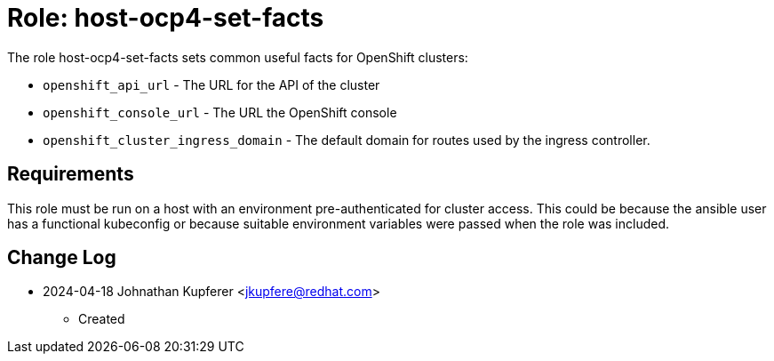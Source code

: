 :role: host-ocp4-set-facts


Role: {role}
============

The role {role} sets common useful facts for OpenShift clusters:

* `openshift_api_url` - The URL for the API of the cluster
* `openshift_console_url` - The URL the OpenShift console
* `openshift_cluster_ingress_domain` - The default domain for routes used by the ingress controller.

Requirements
------------

This role must be run on a host with an environment pre-authenticated for cluster access.
This could be because the ansible user has a functional kubeconfig or because suitable
environment variables were passed when the role was included.

Change Log
----------
- 2024-04-18 Johnathan Kupferer <jkupfere@redhat.com>
  * Created
